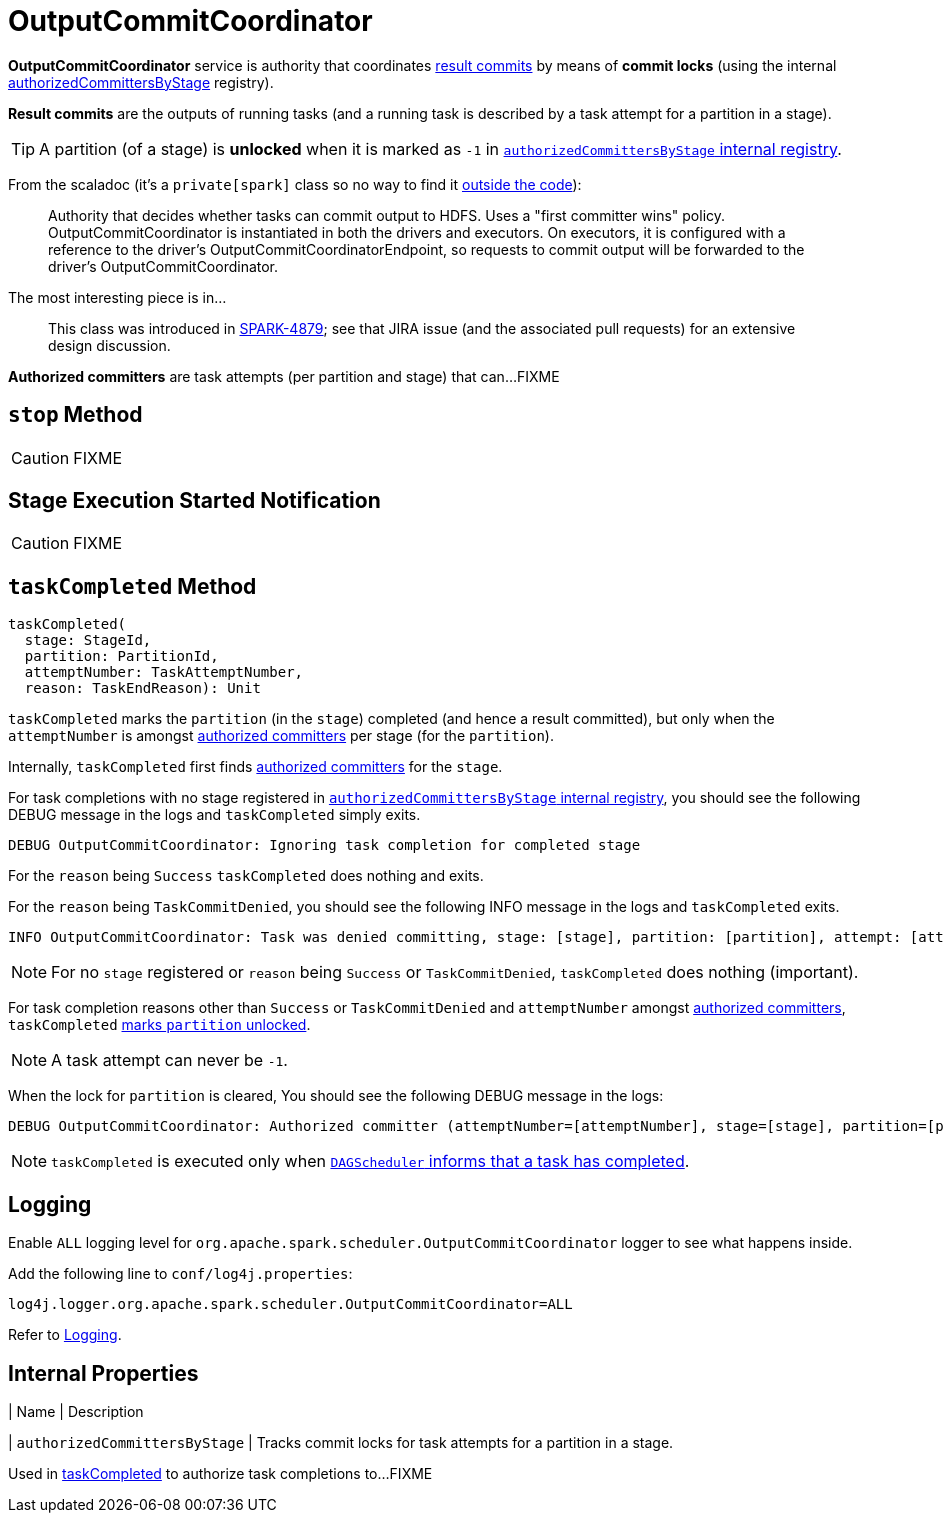 = [[OutputCommitCoordinator]] OutputCommitCoordinator

*OutputCommitCoordinator* service is authority that coordinates <<result-commits, result commits>> by means of *commit locks* (using the internal <<authorizedCommittersByStage, authorizedCommittersByStage>> registry).

[[result-commits]]
*Result commits* are the outputs of running tasks (and a running task is described by a task attempt for a partition in a stage).

TIP: A partition (of a stage) is *unlocked* when it is marked as `-1` in <<authorizedCommittersByStage, `authorizedCommittersByStage` internal registry>>.

From the scaladoc (it's a `private[spark]` class so no way to find it https://github.com/apache/spark/blob/master/core/src/main/scala/org/apache/spark/scheduler/OutputCommitCoordinator.scala[outside the code]):

> Authority that decides whether tasks can commit output to HDFS. Uses a "first committer wins" policy.
> OutputCommitCoordinator is instantiated in both the drivers and executors. On executors, it is configured with a reference to the driver's OutputCommitCoordinatorEndpoint, so requests to commit output will be forwarded to the driver's OutputCommitCoordinator.

The most interesting piece is in...

> This class was introduced in https://issues.apache.org/jira/browse/SPARK-4879[SPARK-4879]; see that JIRA issue (and the associated pull requests) for an extensive design discussion.

[[authorized-committers]]
*Authorized committers* are task attempts (per partition and stage) that can...FIXME

== [[stop]] `stop` Method

CAUTION: FIXME

== [[stageStart]] Stage Execution Started Notification

CAUTION: FIXME

== [[taskCompleted]] `taskCompleted` Method

[source, scala]
----
taskCompleted(
  stage: StageId,
  partition: PartitionId,
  attemptNumber: TaskAttemptNumber,
  reason: TaskEndReason): Unit
----

`taskCompleted` marks the `partition` (in the `stage`) completed (and hence a result committed), but only when the `attemptNumber` is amongst <<authorized-committers, authorized committers>> per stage (for the `partition`).

Internally, `taskCompleted` first finds <<authorized-committers, authorized committers>> for the `stage`.

For task completions with no stage registered in <<authorizedCommittersByStage, `authorizedCommittersByStage` internal registry>>, you should see the following DEBUG message in the logs and `taskCompleted` simply exits.

```
DEBUG OutputCommitCoordinator: Ignoring task completion for completed stage
```

For the `reason` being `Success` `taskCompleted` does nothing and exits.

For the `reason` being `TaskCommitDenied`, you should see the following INFO message in the logs and `taskCompleted` exits.

```
INFO OutputCommitCoordinator: Task was denied committing, stage: [stage], partition: [partition], attempt: [attemptNumber]
```

NOTE: For no `stage` registered or `reason` being `Success` or `TaskCommitDenied`, `taskCompleted` does nothing (important).

For task completion reasons other than `Success` or `TaskCommitDenied` and `attemptNumber` amongst <<authorized-committers, authorized committers>>, `taskCompleted` <<authorizedCommittersByStage, marks `partition` unlocked>>.

NOTE: A task attempt can never be `-1`.

When the lock for `partition` is cleared, You should see the following DEBUG message in the logs:

```
DEBUG OutputCommitCoordinator: Authorized committer (attemptNumber=[attemptNumber], stage=[stage], partition=[partition]) failed; clearing lock
```

NOTE: `taskCompleted` is executed only when xref:scheduler:DAGSchedulerEventProcessLoop.adoc#handleTaskCompletion[`DAGScheduler` informs that a task has completed].

== [[logging]] Logging

Enable `ALL` logging level for `org.apache.spark.scheduler.OutputCommitCoordinator` logger to see what happens inside.

Add the following line to `conf/log4j.properties`:

[source]
----
log4j.logger.org.apache.spark.scheduler.OutputCommitCoordinator=ALL
----

Refer to xref:ROOT:spark-logging.adoc[Logging].

== [[internal-properties]] Internal Properties

[cols="30m,70",options="header",width="100%"]
| Name | Description

| [[authorizedCommittersByStage]] `authorizedCommittersByStage`
| Tracks commit locks for task attempts for a partition in a stage.

Used in <<taskCompleted, taskCompleted>> to authorize task completions to...FIXME

|===
